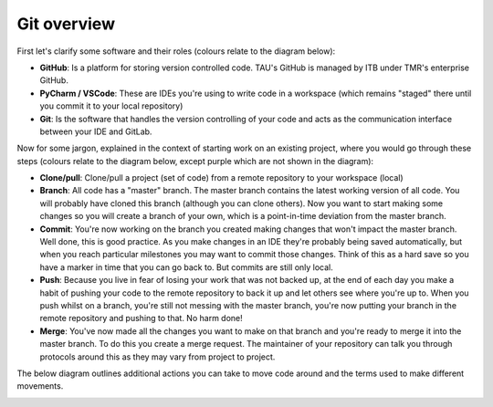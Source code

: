Git overview
------------
First let's clarify some software and their roles (colours relate to the diagram below):

* **GitHub**: Is a platform for storing version controlled code. TAU's GitHub is managed by ITB under TMR's enterprise GitHub.
* **PyCharm / VSCode**: These are IDEs you're using to write code in a workspace (which remains "staged" there until you commit it to your local repository)
* **Git**: Is the software that handles the version controlling of your code and acts as the communication interface between your IDE and GitLab.

Now for some jargon, explained in the context of starting work on an existing project, where you would go through these steps (colours relate to the diagram below, except purple which are not shown in the diagram):

* **Clone/pull**: Clone/pull a project (set of code) from a remote repository to your workspace (local)
* **Branch**: All code has a "master" branch. The master branch contains the latest working version of all code. You will probably have cloned this branch (although you can clone others). Now you want to start making some changes so you will create a branch of your own, which is a point-in-time deviation from the master branch.
* **Commit**: You're now working on the branch you created making changes that won't impact the master branch. Well done, this is good practice. As you make changes in an IDE they're probably being saved automatically, but when you reach particular milestones you may want to commit those changes. Think of this as a hard save so you have a marker in time that you can go back to. But commits are still only local.
* **Push**: Because you live in fear of losing your work that was not backed up, at the end of each day you make a habit of pushing your code to the remote repository to back it up and let others see where you're up to. When you push whilst on a branch, you're still not messing with the master branch, you're now putting your branch in the remote repository and pushing to that. No harm done!
* **Merge**: You've now made all the changes you want to make on that branch and you're ready to merge it into the master branch. To do this you create a merge request. The maintainer of your repository can talk you through protocols around this as they may vary from project to project.

The below diagram outlines additional actions you can take to move code around and the terms used to make different movements.

.. image:: /usage/git/images/git_flow.png
